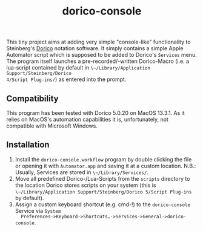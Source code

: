 #+title: dorico-console

#+begin_comment
$$ Last modified:  18:25:55 Sat Oct 28 2023 CEST
#+end_comment

[[file:dorico-console.gif]]

This tiny project aims at adding very simple "console-like" functionality to
Steinberg's [[http://dorico.com][Dorico]] notation software. It simply contains a simple Apple
Automator script which is supposed to be added to Dorico's ~Services~ menu.  The
program itself launches a pre-recorded/-written Dorico-Macro (i.e. a lua-script
contained by default in ~\~/Library/Application Support/Steinberg/Dorico
4/Script Plug-ins/~) as entered into the prompt.

** Compatibility

This program has been tested with Dorico 5.0.20 on MacOS 13.3.1. As it relies
on MacOS's automation capabilities it is, unfortunately, not compatible with
Microsoft Windows. 

** Installation

1) Install the ~dorico-console.workflow~ program by double clicking the file or
   opening it with ~Automator.app~ and saving it at a custom location. N.B.:
   Usually, Services are stored in ~\~/Library/Services/~.
2) Move all predefined Dorico-/Lua-Scripts from the ~scripts~ directory to the
   location Dorico stores scripts on your system (this is
   ~\~/Library/Application Support/Steinberg/Dorico 5/Script Plug-ins~ by
   default).
3) Assign a custom keyboard shortcut (e.g. cmd-!) to the ~dorico-console~
   Service via ~System
   Preferences->Keyboard->Shortcuts…->Services->General->dorico-console~.



